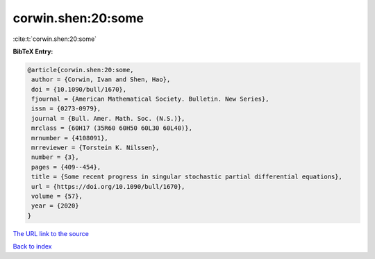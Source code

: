 corwin.shen:20:some
===================

:cite:t:`corwin.shen:20:some`

**BibTeX Entry:**

.. code-block:: bibtex

   @article{corwin.shen:20:some,
    author = {Corwin, Ivan and Shen, Hao},
    doi = {10.1090/bull/1670},
    fjournal = {American Mathematical Society. Bulletin. New Series},
    issn = {0273-0979},
    journal = {Bull. Amer. Math. Soc. (N.S.)},
    mrclass = {60H17 (35R60 60H50 60L30 60L40)},
    mrnumber = {4108091},
    mrreviewer = {Torstein K. Nilssen},
    number = {3},
    pages = {409--454},
    title = {Some recent progress in singular stochastic partial differential equations},
    url = {https://doi.org/10.1090/bull/1670},
    volume = {57},
    year = {2020}
   }
`The URL link to the source <ttps://doi.org/10.1090/bull/1670}>`_


`Back to index <../By-Cite-Keys.html>`_
